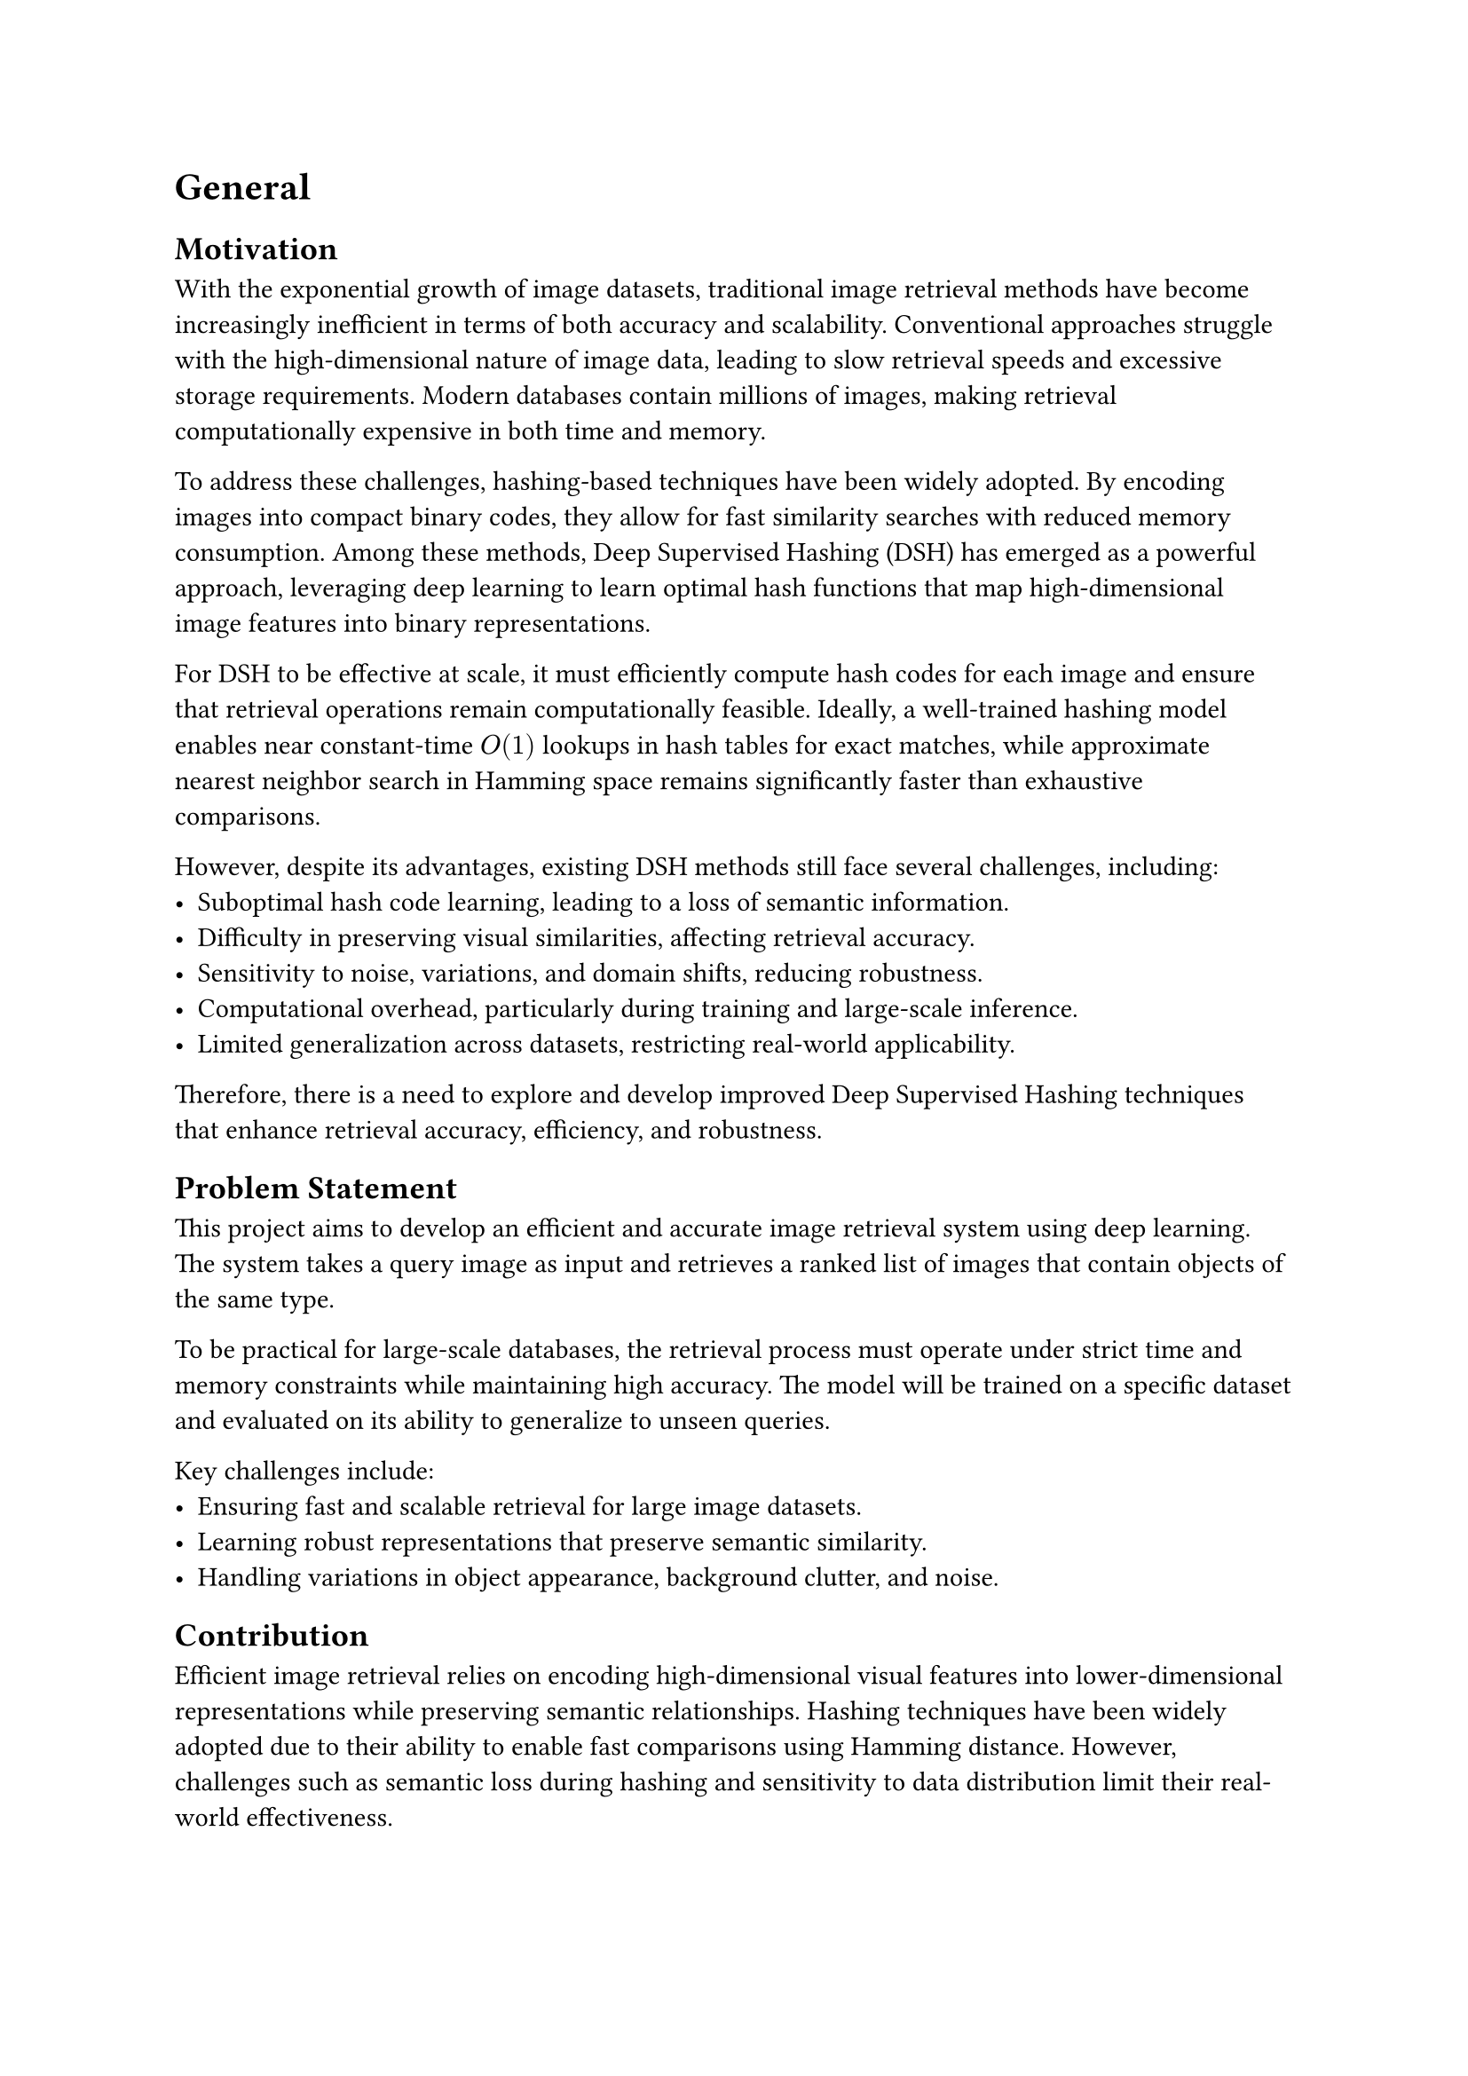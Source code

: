= General 

== Motivation
With the exponential growth of image datasets, traditional image retrieval methods have become increasingly inefficient in terms of both accuracy and scalability. Conventional approaches struggle with the high-dimensional nature of image data, leading to slow retrieval speeds and excessive storage requirements. Modern databases contain millions of images, making retrieval computationally expensive in both time and memory.

To address these challenges, hashing-based techniques have been widely adopted. By encoding images into compact binary codes, they allow for fast similarity searches with reduced memory consumption. Among these methods, Deep Supervised Hashing (DSH) has emerged as a powerful approach, leveraging deep learning to learn optimal hash functions that map high-dimensional image features into binary representations.

For DSH to be effective at scale, it must efficiently compute hash codes for each image and ensure that retrieval operations remain computationally feasible. Ideally, a well-trained hashing model enables near constant-time $O(1)$ lookups in hash tables for exact matches, while approximate nearest neighbor search in Hamming space remains significantly faster than exhaustive comparisons.

However, despite its advantages, existing DSH methods still face several challenges, including:
- Suboptimal hash code learning, leading to a loss of semantic information.
- Difficulty in preserving visual similarities, affecting retrieval accuracy.
- Sensitivity to noise, variations, and domain shifts, reducing robustness.
- Computational overhead, particularly during training and large-scale inference.
- Limited generalization across datasets, restricting real-world applicability.

Therefore, there is a need to explore and develop improved Deep Supervised Hashing techniques that enhance retrieval accuracy, efficiency, and robustness.


== Problem Statement

This project aims to develop an efficient and accurate image retrieval system using deep learning. The system takes a query image as input and retrieves a ranked list of images that contain objects of the same type.

To be practical for large-scale databases, the retrieval process must operate under strict time and memory constraints while maintaining high accuracy. The model will be trained on a specific dataset and evaluated on its ability to generalize to unseen queries.

Key challenges include:
- Ensuring fast and scalable retrieval for large image datasets.
- Learning robust representations that preserve semantic similarity.
- Handling variations in object appearance, background clutter, and noise.

== Contribution

Efficient image retrieval relies on encoding high-dimensional visual features into lower-dimensional representations while preserving semantic relationships.
Hashing techniques have been widely adopted due to their ability to enable fast comparisons using Hamming distance.
However, challenges such as semantic loss during hashing and sensitivity to data distribution limit their real-world effectiveness.

Along the general retrieval system implemented with deep hashing, we propose a two-stage retrieval approach can mitigate the aforementioned issues by leveraging hashing for an initial fast search, followed by a refinement stage that improves ranking precision. This study explores:

- The strengths and weaknesses of various DSH methods under this two-stage framework.
- The impact of different ranking refinement strategies on retrieval accuracy.
- A fair and standardized evaluation of these techniques across diverse datasets.